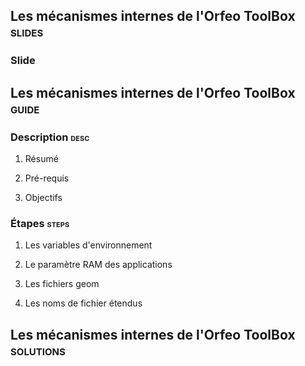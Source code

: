 ** Les mécanismes internes de l'Orfeo ToolBox                        :slides:
*** Slide
** Les mécanismes internes de l'*Orfeo ToolBox*                     :guide:
*** Description                                                        :desc:
**** Résumé

**** Pré-requis


**** Objectifs

*** Étapes                                                            :steps:

**** Les variables d'environnement

**** Le paramètre RAM des applications

**** Les fichiers geom

**** Les noms de fichier étendus

** Les mécanismes internes de l'*Orfeo ToolBox*                   :solutions:

